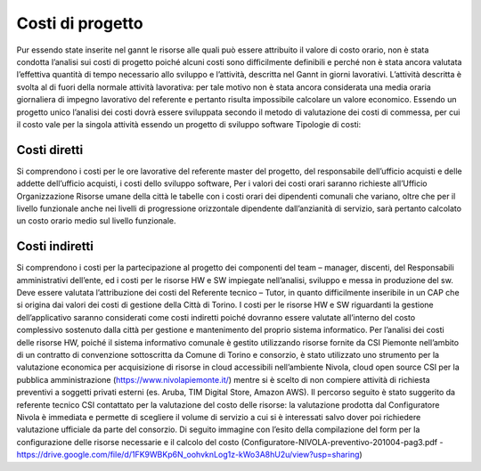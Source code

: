 =================
Costi di progetto
=================

Pur essendo state inserite nel gannt le risorse alle quali può essere attribuito il valore di costo orario, non è stata condotta l’analisi sui costi di progetto poiché alcuni costi sono difficilmente definibili e perché non è stata ancora valutata l’effettiva quantità di tempo necessario allo sviluppo e l’attività, descritta nel Gannt in giorni lavorativi. L’attività descritta è svolta al di fuori della normale attività lavorativa: per tale motivo non è stata ancora considerata una media oraria giornaliera di impegno lavorativo del referente e pertanto risulta impossibile calcolare un valore economico.  Essendo un progetto unico l’analisi dei costi dovrà essere sviluppata secondo il metodo di valutazione dei costi di commessa, per cui il costo vale per la singola attività essendo un progetto di sviluppo software
Tipologie di costi:

Costi diretti
===============

Si comprendono i costi per le ore lavorative del referente master del progetto, del responsabile dell’ufficio acquisti e delle addette dell’ufficio acquisti, i costi dello sviluppo software, Per i valori dei costi orari saranno richieste all’Ufficio Organizzazione Risorse umane della città le tabelle con i costi orari dei dipendenti comunali che variano, oltre che per il livello funzionale anche nei livelli di progressione orizzontale dipendente dall’anzianità di servizio, sarà pertanto calcolato un costo orario medio sul livello funzionale.

Costi indiretti 
===============

Si comprendono i costi per la partecipazione al progetto dei componenti del team – manager, discenti, del Responsabili amministrativi dell’ente, ed i costi per le risorse HW e SW impiegate nell’analisi, sviluppo e messa in produzione del sw.
Deve essere valutata l’attribuzione dei costi del Referente tecnico – Tutor, in quanto difficilmente inseribile in un CAP che si origina dai valori dei costi di gestione della Città di Torino. 
I costi per le risorse HW e SW riguardanti la gestione dell’applicativo saranno considerati come costi indiretti poiché dovranno essere valutate all’interno del costo complessivo sostenuto dalla città per gestione e mantenimento del proprio sistema informatico.
Per l’analisi dei costi delle risorse HW, poiché il sistema informativo comunale è gestito utilizzando risorse fornite da CSI Piemonte nell’ambito di un contratto di convenzione sottoscritta da Comune di Torino e consorzio, è stato utilizzato uno strumento per la valutazione economica per acquisizione di risorse in cloud accessibili nell’ambiente Nivola, cloud open source CSI per la pubblica amministrazione (https://www.nivolapiemonte.it/) mentre si è scelto di non compiere attività di richiesta preventivi a soggetti privati esterni (es. Aruba, TIM Digital Store, Amazon AWS).
Il percorso seguito è stato suggerito da referente tecnico CSI contattato per la valutazione del costo delle risorse: la valutazione prodotta dal Configuratore Nivola è immediata e permette di scegliere il volume di servizio a cui si è interessati salvo dover poi richiedere valutazione ufficiale da parte del consorzio. Di seguito immagine con l’esito della compilazione del form per la configurazione delle risorse necessarie e il calcolo del costo 
(Configuratore-NIVOLA-preventivo-201004-pag3.pdf - https://drive.google.com/file/d/1FK9WBKp6N_oohvknLog1z-kWo3A8hU2u/view?usp=sharing)
